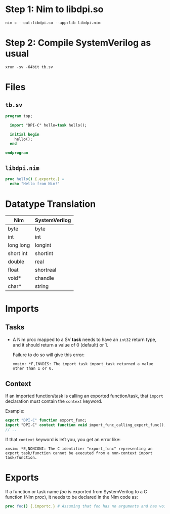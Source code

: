 * Step 1: Nim to libdpi.so
#+begin_example
nim c --out:libdpi.so --app:lib libdpi.nim
#+end_example
* Step 2: Compile SystemVerilog as usual
#+begin_example
xrun -sv -64bit tb.sv
#+end_example
* Files
** ~tb.sv~
#+begin_src systemverilog
program top;

  import "DPI-C" hello=task hello();

  initial begin
    hello();
  end

endprogram
#+end_src
** ~libdpi.nim~
#+begin_src nim
proc hello() {.exportc.} =
  echo "Hello from Nim!"
#+end_src
* Datatype Translation
|-----------+---------------|
| Nim       | SystemVerilog |
|-----------+---------------|
| byte      | byte          |
| int       | int           |
| long long | longint       |
| short int | shortint      |
| double    | real          |
| float     | shortreal     |
| void*     | chandle       |
| char*     | string        |
|-----------+---------------|
* Imports
** Tasks
- A Nim proc mapped to a SV *task* needs to have an ~int32~ return
  type, and it should return a value of 0 (default) or 1.

  Failure to do so will give this error:
  #+begin_example
  xmsim: *F,INVDIS: The import task import_task returned a value other than 1 or 0.
  #+end_example
** Context
If an imported function/task is calling an exported function/task,
that ~import~ declaration must contain the ~context~ keyword.

Example:
#+begin_src systemverilog
export "DPI-C" function export_func;
import "DPI-C" context function void import_func_calling_export_func();
// ..
#+end_src

If that ~context~ keyword is left you, you get an error like:
#+begin_example
xmsim: *E,NONCONI: The C identifier "export_func" representing an
export task/function cannot be executed from a non-context import
task/function.
#+end_example

* Exports
If a function or task name /foo/ is exported from SystemVerilog to a C
function (Nim /proc/), it needs to be declared in the Nim code as:
#+begin_src nim
proc foo() {.importc.} # Assuming that foo has no arguments and has void return type
#+end_src
